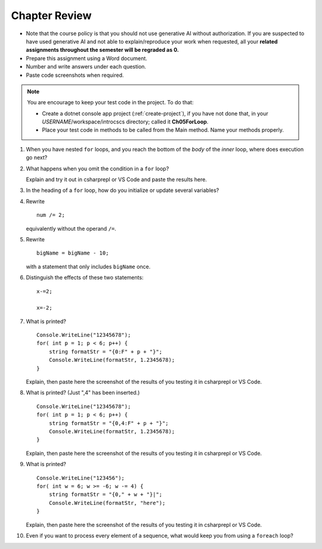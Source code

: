 Chapter Review 
=========================

- Note that the course policy is that you should not use generative AI 
  without authorization. If you are suspected to have used generative AI 
  and not able to explain/reproduce your work when requested, all your 
  **related assignments throughout the semester will be regraded as 0.**

- Prepare this assignment using a Word document.
- Number and write answers under each question.
- Paste code screenshots when required.

.. note:: 
    You are encourage to keep your test code in the project. To do that:

    - Create a dotnet console app project (:ref:`create-project`), if you 
      have not done that, in your *USERNAME*/workspace/introcscs directory; called it 
      **Ch05ForLoop**. 
    - Place your test code in methods to be called from the Main method. Name your 
      methods properly. 


   
#.  When you have nested ``for`` loops, and you reach the bottom of the *body* of the
    *inner* loop, where does execution go next?


#.  What happens when you omit the condition in a ``for`` loop? 
    
    Explain and try it out in csharprepl or VS Code and paste the results here. 


#.  In the heading of a ``for`` loop, how do you initialize or update
    several variables?

    
#.  Rewrite ::
   
        num /= 2;
        
    equivalently without the operand ``/=``.
    
#.  Rewrite ::

       bigName = bigName - 10;
       
    with a statement that only includes ``bigName`` once.
    

#.  Distinguish the effects of these two statements::

       x-=2;
       
       x=-2;
       
       
#.  What is printed?  ::

        Console.WriteLine("12345678");
        for( int p = 1; p < 6; p++) {
            string formatStr = "{0:F" + p + "}";
            Console.WriteLine(formatStr, 1.2345678);
        }

    Explain, then paste here the screenshot of the results of you testing it in csharprepl or VS Code. 


#.  What is printed?  (Just ",4" has been inserted.) ::

        Console.WriteLine("12345678");
        for( int p = 1; p < 6; p++) {
            string formatStr = "{0,4:F" + p + "}";
            Console.WriteLine(formatStr, 1.2345678);
        }
    
    Explain, then paste here the screenshot of the results of you testing it in csharprepl or VS Code. 

        
#.  What is printed?  ::

        Console.WriteLine("123456");
        for( int w = 6; w >= -6; w -= 4) {
            string formatStr = "{0," + w + "}|";
            Console.WriteLine(formatStr, "here");
        }

    Explain, then paste here the screenshot of the results of you testing it in csharprepl or VS Code. 


    
#.  Even if you want to process every element of a sequence, what would keep
    you from using a ``foreach`` loop?
    


.. #.  May you legally omit the initialization part of a ``for`` loop?
